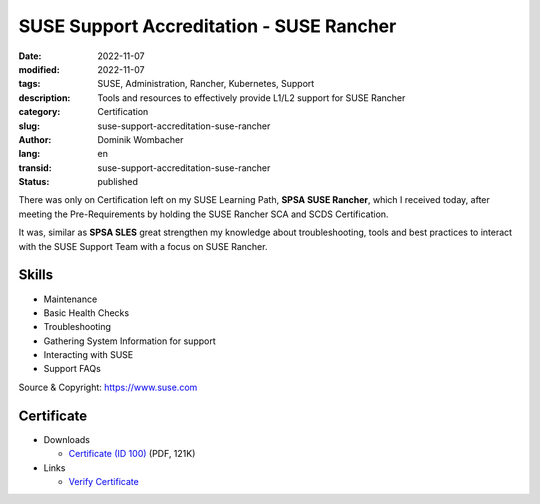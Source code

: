 .. SPDX-FileCopyrightText: 2023 Dominik Wombacher <dominik@wombacher.cc>
..
.. SPDX-License-Identifier: CC-BY-SA-4.0

SUSE Support Accreditation - SUSE Rancher
#########################################

:date: 2022-11-07
:modified: 2022-11-07
:tags: SUSE, Administration, Rancher, Kubernetes, Support
:description: Tools and resources to effectively provide L1/L2 support for SUSE Rancher
:category: Certification
:slug: suse-support-accreditation-suse-rancher
:author: Dominik Wombacher
:lang: en
:transid: suse-support-accreditation-suse-rancher
:status: published

There was only on Certification left on my SUSE Learning Path, **SPSA SUSE Rancher**, 
which I received today, after meeting the Pre-Requirements by holding the 
SUSE Rancher SCA and SCDS Certification. 

It was, similar as **SPSA SLES** great strengthen my knowledge about troubleshooting, 
tools and best practices to interact with the SUSE Support Team with a focus on SUSE Rancher.

Skills
******

- Maintenance

- Basic Health Checks

- Troubleshooting

- Gathering System Information for support

- Interacting with SUSE

- Support FAQs

Source & Copyright: https://www.suse.com

Certificate
***********

- Downloads

  - `Certificate (ID 100) </certificates/Dominik_Wombacher_SPSA_RANCHER100.pdf>`_ (PDF, 121K)
  
- Links

  - `Verify Certificate <https://suse.useclarus.com/view/verify/>`_


